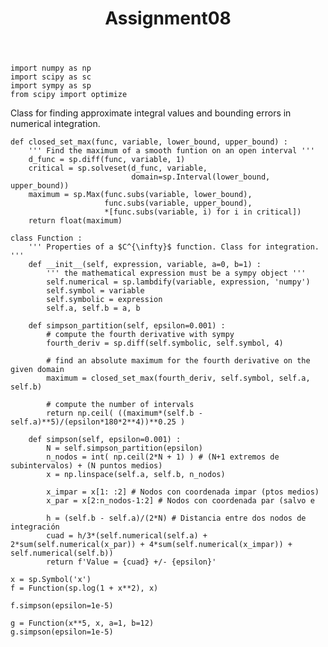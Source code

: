 #+TITLE: Assignment08

#+begin_src ipython :session asession :results raw drawer
import numpy as np
import scipy as sc
import sympy as sp
from scipy import optimize
#+end_src

#+RESULTS:
:results:
# Out[1]:
:end:

Class for finding approximate integral values and bounding errors in numerical integration.
#+begin_src ipython :session asession :results raw drawer
def closed_set_max(func, variable, lower_bound, upper_bound) :
    ''' Find the maximum of a smooth funtion on an open interval '''
    d_func = sp.diff(func, variable, 1)
    critical = sp.solveset(d_func, variable,
                           domain=sp.Interval(lower_bound, upper_bound))
    maximum = sp.Max(func.subs(variable, lower_bound),
                     func.subs(variable, upper_bound),
                     ,*[func.subs(variable, i) for i in critical])
    return float(maximum)

class Function :
    ''' Properties of a $C^{\infty}$ function. Class for integration. '''
    def __init__(self, expression, variable, a=0, b=1) :
        ''' the mathematical expression must be a sympy object '''
        self.numerical = sp.lambdify(variable, expression, 'numpy')
        self.symbol = variable
        self.symbolic = expression
        self.a, self.b = a, b

    def simpson_partition(self, epsilon=0.001) :
        # compute the fourth derivative with sympy
        fourth_deriv = sp.diff(self.symbolic, self.symbol, 4)

        # find an absolute maximum for the fourth derivative on the given domain
        maximum = closed_set_max(fourth_deriv, self.symbol, self.a, self.b)

        # compute the number of intervals
        return np.ceil( ((maximum*(self.b - self.a)**5)/(epsilon*180*2**4))**0.25 )

    def simpson(self, epsilon=0.001) :
        N = self.simpson_partition(epsilon)
        n_nodos = int( np.ceil(2*N + 1) ) # (N+1 extremos de subintervalos) + (N puntos medios)
        x = np.linspace(self.a, self.b, n_nodos)

        x_impar = x[1: :2] # Nodos con coordenada impar (ptos medios)
        x_par = x[2:n_nodos-1:2] # Nodos con coordenada par (salvo e

        h = (self.b - self.a)/(2*N) # Distancia entre dos nodos de integración
        cuad = h/3*(self.numerical(self.a) + 2*sum(self.numerical(x_par)) + 4*sum(self.numerical(x_impar)) + self.numerical(self.b))
        return f'Value = {cuad} +/- {epsilon}'

x = sp.Symbol('x')
f = Function(sp.log(1 + x**2), x)

f.simpson(epsilon=1e-5)
#+end_src

#+RESULTS:
:results:
# Out[3]:
: 'Value = 0.2639421665115566 +/- 1e-05'
:end:

#+begin_src ipython :session asession :results raw drawer
g = Function(x**5, x, a=1, b=12)
g.simpson(epsilon=1e-5)
#+end_src

#+RESULTS:
:results:
# Out[4]:
: 'Value = 497663.8333387183 +/- 1e-05'
:end:
